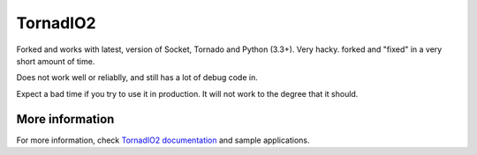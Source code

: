 =========
TornadIO2
=========

Forked and works with latest, version of Socket, Tornado and Python (3.3+). 
Very hacky. forked and "fixed" in a very short amount of time.

Does not work well or reliablly, and still has a lot of debug code in.

Expect a bad time if you try to use it in production. It will not work to the degree that it should.

More information
----------------

For more information, check `TornadIO2 documentation <http://readthedocs.org/docs/tornadio2/en/latest/>`_ and sample applications.


